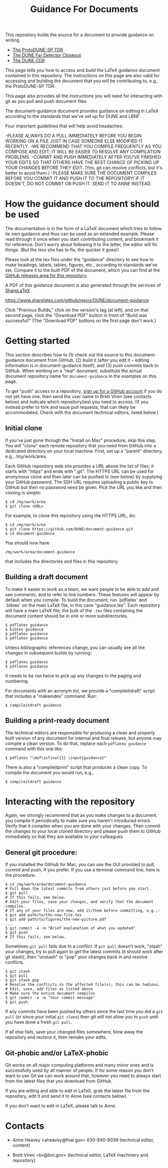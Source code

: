 #+TITLE: Guidance For Documents


This repository holds the source for a document to provide guidance on writing

- [[https://github.com/DUNE/protodune-tdr][The ProtoDUNE-SP TDR]]
- [[https://github.com/DUNE/lbne-fd-closeout][The DUNE Far Detector Closeout]]
- [[https://github.com/DUNE/lbn-cdr][The DUNE CDR]]

This page tells you how to access and build the LaTeX guidance document contained in this repository. The instructions on this page are also valid for accessing and building the document that you will be contributing to, e.g., the ProtoDUNE-SP TDR. 

This page also provides all the instructions you will need for interacting with git as you pull and push document files.

The document-guidance document provides guidance on editing in LaTeX according to the standards that we've set up for DUNE and LBNF.

Four important guidelines that will help avoid headaches:

-PLEASE ALWAYS DO A PULL IMMEDIATELY BEFORE YOU BEGIN WORKING ON A FILE JUST IN CASE SOMEONE ELSE MODIFIED IT RECENTLY.
-WE RECOMMEND THAT YOU COMPILE FREQUENTLY AS YOU COMPOSE AND EDIT; IT WILL BE EASIER TO RESOLVE ANY COMPILATION PROBLEMS.
-COMMIT AND PUSH IMMEDIATELY AFTER YOU'VE FINISHED YOUR EDITS SO THAT OTHERS HAVE THE BEST CHANCE OF PICKING UP YOUR CHANGES BEFORE THEY EDIT. (Yes, git can resolve conflicts, but it's better to avoid them.)
-PLEASE MAKE SURE THE DOCUMENT COMPILES BEFORE YOU COMMIT IT AND PUSH IT TO THE REPOSITORY!  IF IT DOESN'T, DO NOT COMMIT OR PUSH IT. SEND IT TO ANNE INSTEAD.

* How the guidance document should be used

The documentation is in the form of a LaTeX document which tries to follow its own guidance and thus can be used as an extended example. Please read through it once when you start contributing content, and bookmark it for reference.  Don't worry about following it to the letter, the editor will fix things.  (But the less she has to fix, the quicker it goes!)

Please look at the tex files under the "guidance" directory to see how to make headings, labels, tables, figures, etc., according to standards we've set. Compare it to the built PDF of the document, which you can find at the [[https://github.com/DUNE/document-guidance/releases][GitHub releases area for this repository]].

A PDF of this guidance document is also generated through the services of [[https://www.sharelatex.com][ShareLaTeX]]

  https://www.sharelatex.com/github/repos/DUNE/document-guidance

Click "Previous Builds," click on the version's tag (at left), and on that second page, click the "Download PDF" button in front of "Build was successful!" (The "Download PDF" buttons on the first page don't work.)

* Getting started

This section describes how to (1) check out the source to this document-guidance document from GitHub,
(2) build it (after you edit it -- editing information is in document-guidance itself), and (3) push commits back to GitHub.  When working on a "real" document, substitute the actual document repository name for =document-guidance= in the examples on this page.

To get "push" access to a repository, [[https://help.github.com/articles/signing-up-for-a-new-github-account/][sign up for a GitHub account]] if you do not yet have one, then send the user name to
Brett Viren (see contacts below) and indicate which repository(ies) you need to
access.  (If you instead prefer to fork and issue pull requests, that
can likely be accommodated.  Check with the document technical
editors, listed below.)


** Initial clone

If you've just gone through the "Install on Mac" procedure, skip this step.
You will "clone" each remote repository that you need from GitHub into a dedicated directory on your local machine. First, set up a "parent" directory, e.g., /my/work/area.

Each GitHub repository web site provides a URL above the list of files; it starts with "https" and ends with ".git".  The HTTPS URL can be used for anonymous clone and then later can be pushed to (see below) by supplying your GitHub password.  The SSH URL requires uploading a public key to GitHub but then no password need be given.  Pick the URL you like and then cloning is simple:

#+BEGIN_EXAMPLE
  $ cd /my/work/area
  $ git clone <URL>
#+END_EXAMPLE

For example, to clone this repository using the HTTPS URL, do:

#+BEGIN_EXAMPLE
  $ cd /my/work/area
  $ git clone https://github.com/DUNE/document-guidance.git
  $ cd document-guidance
#+END_EXAMPLE

You should now have 
#+BEGIN_EXAMPLE
  /my/work/area/document-guidance
#+END_EXAMPLE

that includes the directories and files in this repository.

** Building a draft document

To make it easier to work as a team, we want people to be able to add and see comments, and to refer to line numbers.  These features will appear by default when you compile. 
To build the document, run `pdflatex` and `bibtex` on the main LaTeX file, in this case "guidance.tex".  Each repository will have a main LaTeX file; the bulk of the =.tex= files containing the document content should be in one or more subdirectories.  

#+BEGIN_EXAMPLE
  $ pdflatex guidance
  $ bibtex guidance
  $ pdflatex guidance
  $ pdflatex guidance
#+END_EXAMPLE

Unless bibliographic references change, you can usually see all the changes in subsequent builds by running:

#+BEGIN_EXAMPLE
  $ pdflatex guidance
  $ pdflatex guidance
#+END_EXAMPLE

It needs to be run twice to pick up any changes to the paging and numbering.

For documents with an acronym list, we provide a "compileitdraft" script that includes a "makeindex" command. Run:

#+BEGIN_EXAMPLE
 $ compileitdraft guidance
#+END_EXAMPLE

** Building a print-ready document

The technical editors are responsible for producing a clean
and properly built version of any document for internal and final
release, but anyone may compile a clean version.
To do that, replace each =pdflatex guidance= command
with this one like:

#+BEGIN_EXAMPLE
   $ pdflatex "\def\isfinal{1} \input{guidance}"
#+END_EXAMPLE

There is also a "compileitprint" script that produces a clean copy.  To compile the document you would run, e.g.,

#+BEGIN_EXAMPLE
$ compileitdraft guidance
#+END_EXAMPLE

 
* Interacting with the repository

Again, we strongly recommend that as you make changes to a document, you compile it periodically to make sure you haven't introduced errors. Verify that it compiles when you are done with your changes. Then commit the changes to your local cloned directory and please push them to GitHub immediately so that they are available to your colleagues.  

** General git procedure:

If you installed the GitHub for Mac, you can use the GUI provided to
pull, commit and push, if you prefer.  If you use a terminal command line, here is the procedure.

#+BEGIN_EXAMPLE
  $ cd /my/work/area/document-guidance
  # Pull down the latest commits from others just before you start.
  $ git pull
  # If this fails, see below.
  # Edit your files, save your changes, and verify that the document compiles.
  # If any of your files are new, add it/them before committing, e.g.,:
  $ git add path/to/the-new-file.tex
  $ git add path/to/figures/the-new-picture.pdf
  ...
  $ git commit -a -m "Brief explanation of what you updated"
  $ git push
  # If this fails, see below.
#+END_EXAMPLE

Sometimes =git pull= fails due to a conflict. If =git pull= doesn't work, "stash" your changes, try to pull again to get the latest commits (it should work after git stash), then "unstash" or "pop" your changes back in and resolve conflicts.

#+BEGIN_EXAMPLE
  $ git stash
  $ git pull
  $ git stash pop
  # Resolve the conflicts in the affected file(s); this can be tedious.
  # Edit, save, add files as listed above
  # Make sure the entire document compiles
  $ git commit -a -m "Your commit message"
  $ git push
#+END_EXAMPLE

If any commits have been pushed by others since the last time you did a =git pull= (or since your initial =git clone=) then git will not allow you to =push= until you have done a fresh =git pull=.  

If all else fails, save your changed files somewhere, blow away the repository and reclone it, then remake your edits.

** Git-phobic and/or LaTeX-phobic

Git works on all major computing platforms and many minor ones and is
successfully used by all manner of people.  If for
some reason you don't want to use Git we can work around that, however you need to always start from the latest files that you download from GitHub.

If you are willing and able to edit in LaTeX, grab the latest file from the repository, edit it and send it to Anne (see contacts below).

If you don't want to edit in LaTeX, please talk to Anne.



* Contacts

- Anne Heavey <aheavey@fnal.gov> 630-840-8039 (technical editor, content)

- Brett Viren <bv@bnl.gov> (technical editor, LaTeX machinery and repository)
